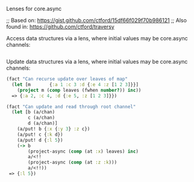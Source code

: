 Lenses for core.async

#+HTML: <img src="https://travis-ci.org/tristanstraub/alens.svg?branch=master" alt="build:">

;; Based on: https://gist.github.com/ctford/15df66f029f70b986121
;; Also found in: https://github.com/ctford/traversy

Access data structures via a lens, where initial values may be core.async channels:

#+BEGIN_SRC clojure
#+END_SRC

Update data structures via a lens, where initial values may be core.async channels:

#+BEGIN_SRC clojure
  (fact "Can recurse update over leaves of map"
    (let [m       {:a 1 :c 3 :d {:e 4 :z [1 2 3]}}]
      (project m (comp leaves (fwhen number?)) inc))
    => {:a 2, :c 4, :d {:e 5, :z [1 2 3]}})
#+END_SRC

#+BEGIN_SRC clojure
  (fact "Can update and read through root channel"
    (let [b (a/chan)
          c (a/chan)
          d (a/chan)]
      (a/put! b {:x {:y 3} :z c})
      (a/put! c {:k d})
      (a/put! d {:l 5})
      (-> b
          (project-async (comp (at :x) leaves) inc)
          a/<!!
          (project-async (comp (at :z :k)))
          a/<!!))
   => {:l 5})
#+END_SRC
